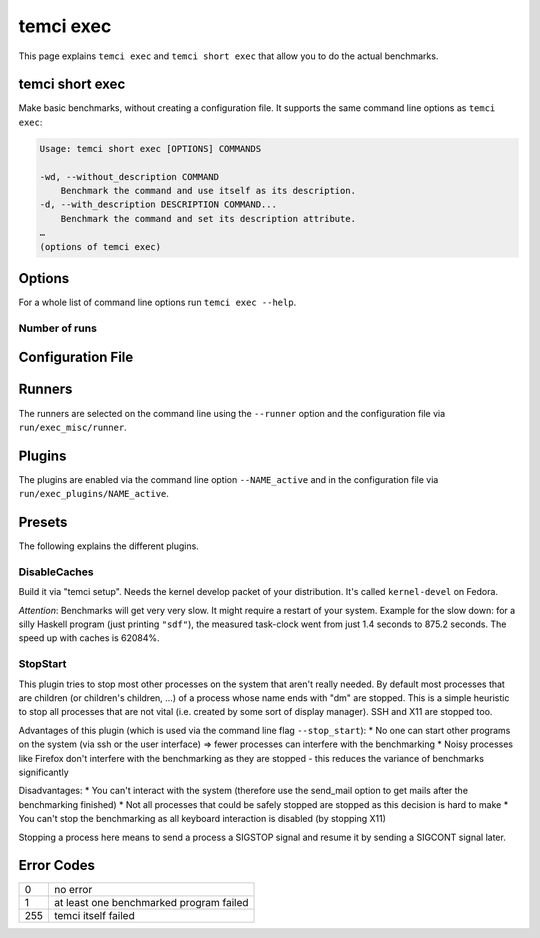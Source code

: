 temci exec
==========

This page explains ``temci exec`` and ``temci short exec`` that allow you to do the actual benchmarks.

temci short exec
----------------
Make basic benchmarks, without creating a configuration file. It supports the same command line options
as ``temci exec``:

.. code:: sh

    Usage: temci short exec [OPTIONS] COMMANDS

    -wd, --without_description COMMAND
        Benchmark the command and use itself as its description.
    -d, --with_description DESCRIPTION COMMAND...
        Benchmark the command and set its description attribute.
    …
    (options of temci exec)

Options
-------
For a whole list of command line options run ``temci exec --help``.

Number of runs
~~~~~~~~~~~~~~

Configuration File
------------------

Runners
-------
The runners are selected on the command line using the ``--runner`` option and the configuration file
via ``run/exec_misc/runner``.


Plugins
-------

The plugins are enabled via the command line option ``--NAME_active`` and in the configuration file
via ``run/exec_plugins/NAME_active``.

Presets
-------

The following explains the different plugins.

DisableCaches
~~~~~~~~~~~~~

Build it via "temci setup". Needs the kernel develop packet of your
distribution. It's called ``kernel-devel`` on Fedora.

*Attention*: Benchmarks will get very very slow. It might require a restart
of your system. Example for the slow down: for a silly Haskell program
(just printing ``"sdf"``), the measured task-clock went from just 1.4
seconds to 875.2 seconds. The speed up with caches is 62084%.

StopStart
~~~~~~~~~

This plugin tries to stop most other processes on the system that
aren't really needed. By default most processes that are children (or
children's children, …) of a process whose name ends with "dm" are stopped.
This is a simple heuristic to stop all processes that are not vital
(i.e. created by some sort of display manager). SSH and X11 are stopped
too.

Advantages of this plugin (which is used via the command line flag
``--stop_start``):
* No one can start other programs on the system (via
ssh or the user interface) => fewer processes can interfere with the
benchmarking
* Noisy processes like Firefox don't interfere with the
benchmarking as they are stopped - this reduces the variance of benchmarks
significantly

Disadvantages:
* You can't interact with the system (therefore use the
send\_mail option to get mails after the benchmarking finished)
* Not all processes that could be safely stopped are stopped as this decision
is hard to make
* You can't stop the benchmarking as all keyboard
interaction is disabled (by stopping X11)

Stopping a process here means to send a process a SIGSTOP signal and
resume it by sending a SIGCONT signal later.



Error Codes
-----------

==== =======================================
   0 no error
   1 at least one benchmarked program failed
 255 temci itself failed
==== =======================================
